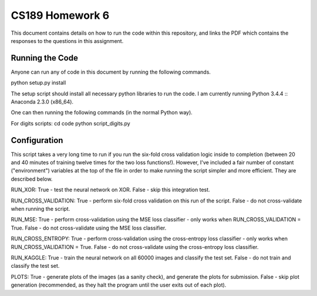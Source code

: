 ===================
CS189 Homework 6
===================

This document contains details on how to run the code within this repository, and links the PDF which contains the responses to the questions in this assignment.


Running the Code
-------------------
Anyone can run any of code in this document by running the following commands.

python setup.py install

The setup script should install all necessary python libraries to run the code. I am currently running Python 3.4.4 :: Anaconda 2.3.0 (x86_64).

One can then running the following commands (in the normal Python way).

For digits scripts:
cd code
python script_digits.py

Configuration
-------------------
This script takes a very long time to run if you run the six-fold cross validation logic inside to completion (between 20 and 40 minutes of training twelve times for the two loss functions!). However, I've included a fair number of constant ("environment") variables at the top of the file in order to make running the script simpler and more efficient. They are described below.

RUN_XOR:
True - test the neural network on XOR.
False - skip this integration test.

RUN_CROSS_VALIDATION:
True - perform six-fold cross validation on this run of the script.
False - do not cross-validate when running the script.

RUN_MSE:
True - perform cross-validation using the MSE loss classifier - only works when RUN_CROSS_VALIDATION = True.
False - do not cross-validate using the MSE loss classifier.

RUN_CROSS_ENTROPY:
True - perform cross-validation using the cross-entropy loss classifier - only works when RUN_CROSS_VALIDATION = True.
False - do not cross-validate using the cross-entropy loss classifier.

RUN_KAGGLE:
True - train the neural network on all 60000 images and classify the test set.
False - do not train and classify the test set.

PLOTS:
True - generate plots of the images (as a sanity check), and generate the plots for submission.
False - skip plot generation (recommended, as they halt the program until the user exits out of each plot).
